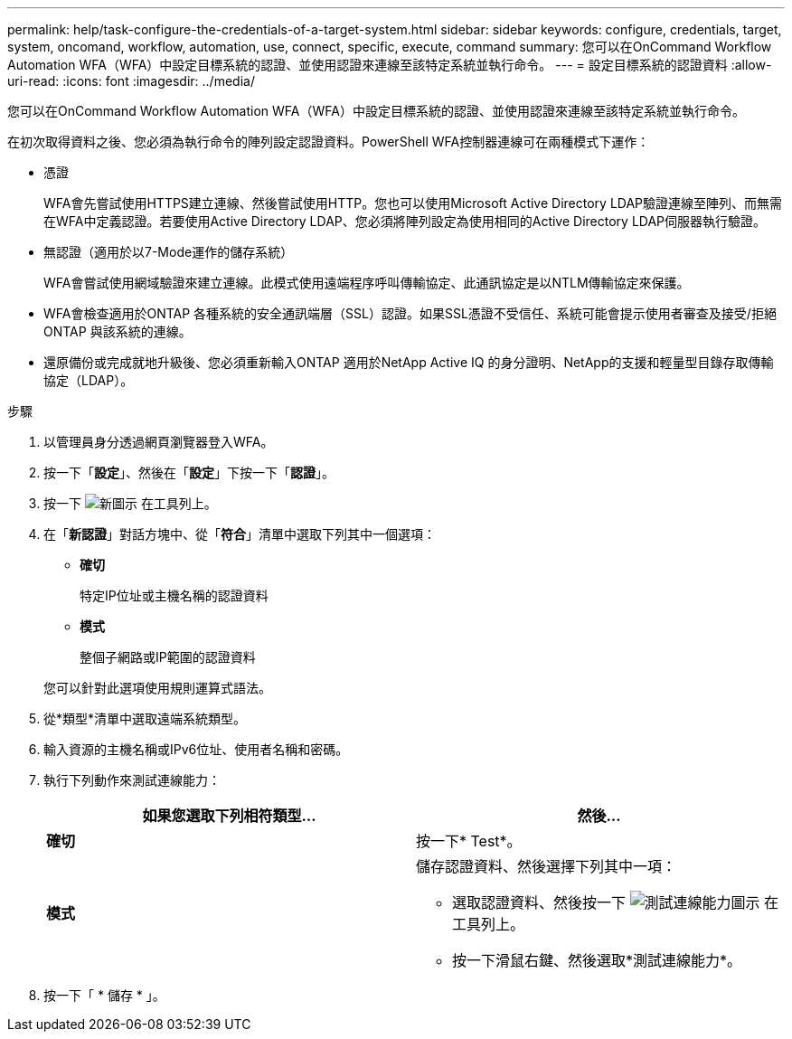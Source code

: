 ---
permalink: help/task-configure-the-credentials-of-a-target-system.html 
sidebar: sidebar 
keywords: configure, credentials, target, system, oncomand, workflow, automation, use, connect, specific, execute, command 
summary: 您可以在OnCommand Workflow Automation WFA（WFA）中設定目標系統的認證、並使用認證來連線至該特定系統並執行命令。 
---
= 設定目標系統的認證資料
:allow-uri-read: 
:icons: font
:imagesdir: ../media/


[role="lead"]
您可以在OnCommand Workflow Automation WFA（WFA）中設定目標系統的認證、並使用認證來連線至該特定系統並執行命令。

在初次取得資料之後、您必須為執行命令的陣列設定認證資料。PowerShell WFA控制器連線可在兩種模式下運作：

* 憑證
+
WFA會先嘗試使用HTTPS建立連線、然後嘗試使用HTTP。您也可以使用Microsoft Active Directory LDAP驗證連線至陣列、而無需在WFA中定義認證。若要使用Active Directory LDAP、您必須將陣列設定為使用相同的Active Directory LDAP伺服器執行驗證。

* 無認證（適用於以7-Mode運作的儲存系統）
+
WFA會嘗試使用網域驗證來建立連線。此模式使用遠端程序呼叫傳輸協定、此通訊協定是以NTLM傳輸協定來保護。

* WFA會檢查適用於ONTAP 各種系統的安全通訊端層（SSL）認證。如果SSL憑證不受信任、系統可能會提示使用者審查及接受/拒絕ONTAP 與該系統的連線。
* 還原備份或完成就地升級後、您必須重新輸入ONTAP 適用於NetApp Active IQ 的身分證明、NetApp的支援和輕量型目錄存取傳輸協定（LDAP）。


.步驟
. 以管理員身分透過網頁瀏覽器登入WFA。
. 按一下「*設定*」、然後在「*設定*」下按一下「*認證*」。
. 按一下 image:../media/new_wfa_icon.gif["新圖示"] 在工具列上。
. 在「*新認證*」對話方塊中、從「*符合*」清單中選取下列其中一個選項：
+
** *確切*
+
特定IP位址或主機名稱的認證資料

** *模式*
+
整個子網路或IP範圍的認證資料

+
您可以針對此選項使用規則運算式語法。



. 從*類型*清單中選取遠端系統類型。
. 輸入資源的主機名稱或IPv6位址、使用者名稱和密碼。
. 執行下列動作來測試連線能力：
+
[cols="2*"]
|===
| 如果您選取下列相符類型... | 然後... 


 a| 
*確切*
 a| 
按一下* Test*。



 a| 
*模式*
 a| 
儲存認證資料、然後選擇下列其中一項：

** 選取認證資料、然後按一下 image:../media/test_connectivity_wfa_icon.gif["測試連線能力圖示"] 在工具列上。
** 按一下滑鼠右鍵、然後選取*測試連線能力*。


|===
. 按一下「 * 儲存 * 」。

